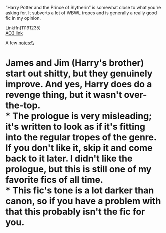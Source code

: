 :PROPERTIES:
:Author: Niko_of_the_Stars
:Score: 9
:DateUnix: 1608945806.0
:DateShort: 2020-Dec-26
:END:

“Harry Potter and the Prince of Slytherin” is somewhat close to what you're asking for. It subverts a lot of WBWL tropes and is generally a really good fic in my opinion.

Linkffn(11191235)\\
[[https://archiveofourown.org/series/1119027][AO3 link]]

A few notes:\\
* James and Jim (Harry's brother) start out shitty, but they genuinely improve. And yes, Harry does do a revenge thing, but it wasn't over-the-top.\\
* The prologue is very misleading; it's written to look as if it's fitting into the regular tropes of the genre. If you don't like it, skip it and come back to it later. I didn't like the prologue, but this is still one of my favorite fics of all time.\\
* This fic's tone is a lot darker than canon, so if you have a problem with that this probably isn't the fic for you.